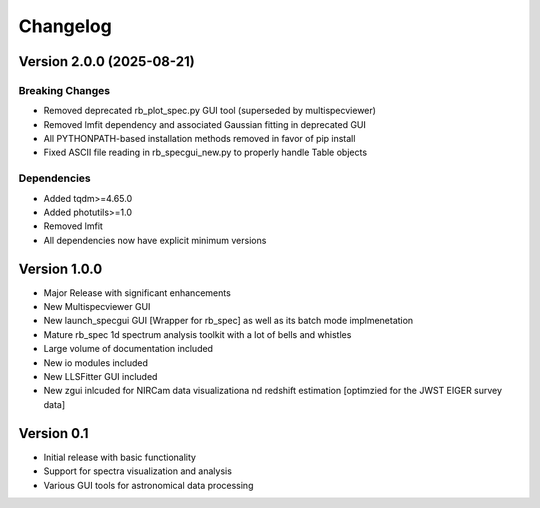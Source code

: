 =========
Changelog
=========

Version 2.0.0 (2025-08-21)
=======================

Breaking Changes
--------------
* Removed deprecated rb_plot_spec.py GUI tool (superseded by multispecviewer)
* Removed lmfit dependency and associated Gaussian fitting in deprecated GUI
* All PYTHONPATH-based installation methods removed in favor of pip install
* Fixed ASCII file reading in rb_specgui_new.py to properly handle Table objects

Dependencies
-----------
* Added tqdm>=4.65.0
* Added photutils>=1.0
* Removed lmfit
* All dependencies now have explicit minimum versions

Version 1.0.0
===========
* Major Release with significant enhancements
* New Multispecviewer GUI
* New launch_specgui GUI [Wrapper for rb_spec] as well as its batch mode implmenetation
* Mature rb_spec 1d spectrum analysis toolkit with a lot of bells and whistles
* Large volume of documentation included
* New io modules included
* New LLSFitter GUI included
* New zgui inlcuded for NIRCam data visualizationa nd redshift estimation [optimzied for the JWST EIGER survey data]

Version 0.1
===========

- Initial release with basic functionality
- Support for spectra visualization and analysis
- Various GUI tools for astronomical data processing